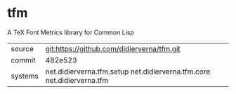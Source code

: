 * tfm

A TeX Font Metrics library for Common Lisp

|---------+------------------------------------------------------------------------|
| source  | git:https://github.com/didierverna/tfm.git                             |
| commit  | 482e523                                                                |
| systems | net.didierverna.tfm.setup net.didierverna.tfm.core net.didierverna.tfm |
|---------+------------------------------------------------------------------------|
